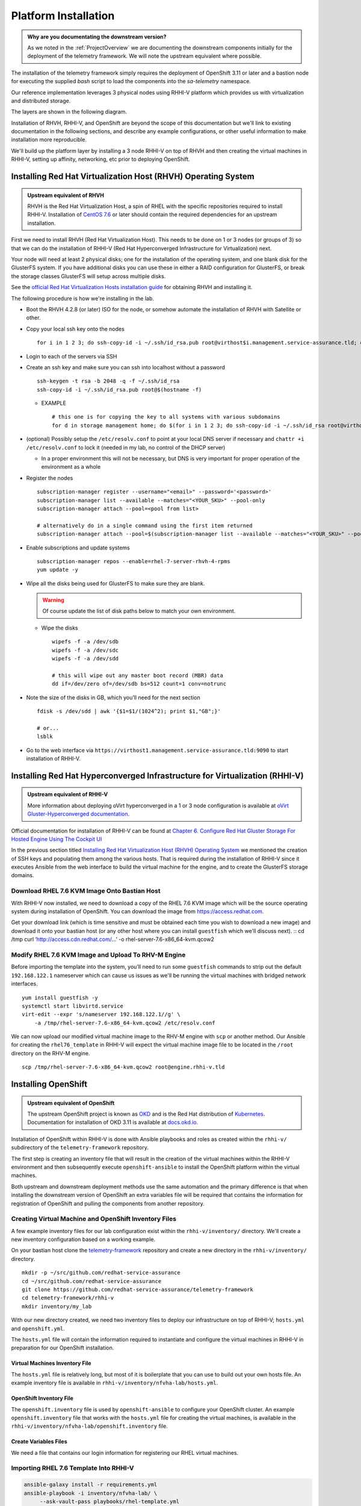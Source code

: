 =====================
Platform Installation
=====================

.. admonition:: Why are you documentating the downstream version?

    As we noted in the :ref:`ProjectOverview` we are documenting the downstream
    components initially for the deployment of the telemetry framework. We will
    note the upstream equivalent where possible.

The installation of the telemetry framework simply requires the deployment of
OpenShift 3.11 or later and a bastion node for executing the supplied `bash`
script to load the components into the `sa-telemetry` namespace.

Our reference implementation leverages 3 physical nodes using RHHI-V platform
which provides us with virtualization and distributed storage.

The layers are shown in the following diagram.

.. image:: imgs/saf_high_level_overview.png

Installation of RHVH, RHHI-V, and OpenShift are beyond the scope of this
documentation but we'll link to existing documentation in the following
sections, and describe any example configurations, or other useful information
to make installation more reproducible.

We'll build up the platform layer by installing a 3 node RHHI-V on top of RHVH
and then creating the virtual machines in RHHI-V, setting up affinity,
networking, etc prior to deploying OpenShift.

Installing Red Hat Virtualization Host (RHVH) Operating System
==============================================================

.. admonition:: Upstream equivalent of RHVH

    RHVH is the Red Hat Virtualization Host, a spin of RHEL with the specific
    repositories required to install RHHI-V. Installation of `CentOS 7.6
    <https://centos.org>`__ or later should contain the required dependencies
    for an upstream installation.

First we need to install RHVH (Red Hat Virtualization Host). This needs to be
done on 1 or 3 nodes (or groups of 3) so that we can do the installation of
RHHI-V (Red Hat Hyperconverged Infrastructure for Virtualization) next.

Your node will need at least 2 physical disks; one for the installation of the
operating system, and one blank disk for the GlusterFS system. If you have
additional disks you can use these in either a RAID configuration for
GlusterFS, or break the storage classes GlusterFS will setup across multiple
disks.

See the `official Red Hat Virtualization Hosts installation guide
<https://access.redhat.com/documentation/en-us/red_hat_virtualization/4.2/html/installation_guide/red_hat_virtualization_hosts>`__
for obtaining RHVH and installing it.

The following procedure is how we're installing in the lab.

* Boot the RHVH 4.2.8 (or later) ISO for the node, or somehow automate the
  installation of RHVH with Satellite or other.
* Copy your local ssh key onto the nodes
  ::

      for i in 1 2 3; do ssh-copy-id -i ~/.ssh/id_rsa.pub root@virthost$i.management.service-assurance.tld; done

* Login to each of the servers via SSH
* Create an ssh key and make sure you can ssh into localhost without a password
  ::

    ssh-keygen -t rsa -b 2048 -q -f ~/.ssh/id_rsa
    ssh-copy-id -i ~/.ssh/id_rsa.pub root@$(hostname -f)

  * EXAMPLE
    ::

        # this one is for copying the key to all systems with various subdomains
        for d in storage management home; do $(for i in 1 2 3; do ssh-copy-id -i ~/.ssh/id_rsa root@virthost$i.$d.service-assurance.tld; done); done

* (optional) Possibly setup the ``/etc/resolv.conf`` to point at your local DNS
  server if necessary and ``chattr +i /etc/resolv.conf`` to lock it (needed in
  my lab, no control of the DHCP server)

  * In a proper environment this will not be necessary, but DNS is very
    important for proper operation of the environment as a whole

* Register the nodes
  ::

    subscription-manager register --username="<email>" --password='<password>'
    subscription-manager list --available --matches="<YOUR_SKU>" --pool-only
    subscription-manager attach --pool=<pool from list>

    # alternatively do in a single command using the first item returned
    subscription-manager attach --pool=$(subscription-manager list --available --matches="<YOUR_SKU>" --pool-only | head -n1)

* Enable subscriptions and update systems
  ::

    subscription-manager repos --enable=rhel-7-server-rhvh-4-rpms
    yum update -y

* Wipe all the disks being used for GlusterFS to make sure they are blank.

  .. warning:: Of course update the list of disk paths below to match your own
     environment.

  * Wipe the disks
    ::

        wipefs -f -a /dev/sdb
        wipefs -f -a /dev/sdc
        wipefs -f -a /dev/sdd

        # this will wipe out any master boot record (MBR) data
        dd if=/dev/zero of=/dev/sdb bs=512 count=1 conv=notrunc

* Note the size of the disks in GB, which you’ll need for the next section
  ::

    fdisk -s /dev/sdd | awk '{$1=$1/(1024^2); print $1,"GB";}'

    # or...
    lsblk

* Go to the web interface via
  ``https://virthost1.management.service-assurance.tld:9090`` to
  start installation of RHHI-V.

Installing Red Hat Hyperconverged Infrastructure for Virtualization (RHHI-V)
============================================================================

.. admonition:: Upstream equivalent of RHHI-V

    More information about deploying oVirt hyperconverged in a 1 or 3 node
    configuration is available at `oVirt Gluster-Hyperconverged documentation
    <https://ovirt.org/documentation/gluster-hyperconverged/chap-Introduction.html>`__.

Official documentation for installation of RHHI-V can be found at `Chapter 6.
Configure Red Hat Gluster Storage For Hosted Engine Using The Cockpit UI
<https://access.redhat.com/documentation/en-us/red_hat_hyperconverged_infrastructure_for_virtualization/1.5/html/deploying_red_hat_hyperconverged_infrastructure_for_virtualization/task-config-rhgs-using-cockpit>`__

In the previous section titled `Installing Red Hat Virtualization Host (RHVH)
Operating System`_ we mentioned the creation of SSH keys and populating them
among the various hosts. That is required during the installation of RHHI-V
since it executes Ansible from the web interface to build the virtual machine
for the engine, and to create the GlusterFS storage domains.

Download RHEL 7.6 KVM Image Onto Bastian Host
---------------------------------------------

With RHHI-V now installed, we need to download a copy of the RHEL 7.6 KVM image
which will be the source operating system during installation of OpenShift. You
can download the image from `https://access.redhat.com
<https://access.redhat.com/downloads/content/69/ver=/rhel---7/7.6/x86_64/product-software>`_.

Get your download link (which is time sensitive and must be obtained each time
you wish to download a new image) and download it onto your bastian host (or
any other host where you can install ``guestfish`` which we'll discuss next).
::
cd /tmp
curl ‘http://access.cdn.redhat.com/…’ -o rhel-server-7.6-x86_64-kvm.qcow2

Modify RHEL 7.6 KVM Image and Upload To RHV-M Engine
----------------------------------------------------

Before importing the template into the system, you’ll need to run some
``guestfish`` commands to strip out the default ``192.168.122.1`` nameserver
which can cause us issues as we'll be running the virtual machines with bridged
network interfaces.
::

    yum install guestfish -y
    systemctl start libvirtd.service
    virt-edit --expr 's/nameserver 192.168.122.1//g' \
        -a /tmp/rhel-server-7.6-x86_64-kvm.qcow2 /etc/resolv.conf

We can now upload our modified virtual machine image to the RHV-M engine with
``scp`` or another method. Our Ansible for creating the ``rhel76_template`` in
RHHI-V will expect the virtual machine image file to be located in the
``/root`` directory on the RHV-M engine.
::

    scp /tmp/rhel-server-7.6-x86_64-kvm.qcow2 root@engine.rhhi-v.tld

Installing OpenShift
====================

.. admonition:: Upstream equivalent of OpenShift

    The upstream OpenShift project is known as `OKD <https://okd.io>`__ and is
    the Red Hat distribution of `Kubernetes <https://kubernetes.io>`__.
    Documentation for installation of OKD 3.11 is available at `docs.okd.io
    <https://docs.okd.io/3.11/welcome/index.html>`__.

Installation of OpenShift within RHHI-V is done with Ansible playbooks and
roles as created within the ``rhhi-v/`` subdirectory of the
``telemetry-framework`` repository.

The first step is creating an inventory file that will result in the creation
of the virtual machines within the RHHI-V environment and then subsequently
execute ``openshift-ansible`` to install the OpenShift platform within the
virtual machines.

Both upstream and downstream deployment methods use the same automation and the
primary difference is that when installing the downstream version of OpenShift
an extra variables file will be required that contains the information for
registration of OpenShift and pulling the components from another repository.

Creating Virtual Machine and OpenShift Inventory Files
------------------------------------------------------

A few example inventory files for our lab configuration exist within the
``rhhi-v/inventory/`` directory. We'll create a new inventory configuration
based on a working example.

On your bastian host clone the `telemetry-framework
<https://github.com/redhat-service-assurance/telemetry-framework>`__ repository
and create a new directory in the ``rhhi-v/inventory/`` directory.
::

    mkdir -p ~/src/github.com/redhat-service-assurance
    cd ~/src/github.com/redhat-service-assurance
    git clone https://github.com/redhat-service-assurance/telemetry-framework
    cd telemetry-framework/rhhi-v
    mkdir inventory/my_lab

With our new directory created, we need two inventory files to deploy our
infrastructure on top of RHHI-V; ``hosts.yml`` and ``openshift.yml``.

The ``hosts.yml`` file will contain the information required to instantiate and
configure the virtual machines in RHHI-V in preparation for our OpenShift
installation.

Virtual Machines Inventory File
~~~~~~~~~~~~~~~~~~~~~~~~~~~~~~~

The ``hosts.yml`` file is relatively long, but most of it is boilerplate that
you can use to build out your own hosts file. An example inventory file is
available in ``rhhi-v/inventory/nfvha-lab/hosts.yml``.

OpenShift Inventory File
~~~~~~~~~~~~~~~~~~~~~~~~

The ``openshift.inventory`` file is used by ``openshift-ansible`` to configure
your OpenShift cluster. An example ``openshift.inventory`` file that works with
the ``hosts.yml`` file for creating the virtual machines, is available in the
``rhhi-v/inventory/nfvha-lab/openshift.inventory`` file.

Create Variables Files
~~~~~~~~~~~~~~~~~~~~~~

We need a file that contains our login information for registering our RHEL
virtual machines.

Importing RHEL 7.6 Template Into RHHI-V
---------------------------------------

.. code-block:: bash

   ansible-galaxy install -r requirements.yml
   ansible-playbook -i inventory/nfvha-lab/ \
        --ask-vault-pass playbooks/rhel-template.yml


Instantiate The OpenShift Cluster on RHHI-V
-------------------------------------------

.. code-block:: bash

    # make sure you edit your inventory files first
    cd telemetry-framework/rhhi-v/
    ansible-playbook -i inventory/nfvha-lab/ \
        --ask-vault-pass -e “@./vars/rhsub.vars” playbooks/vm-infra.yml


